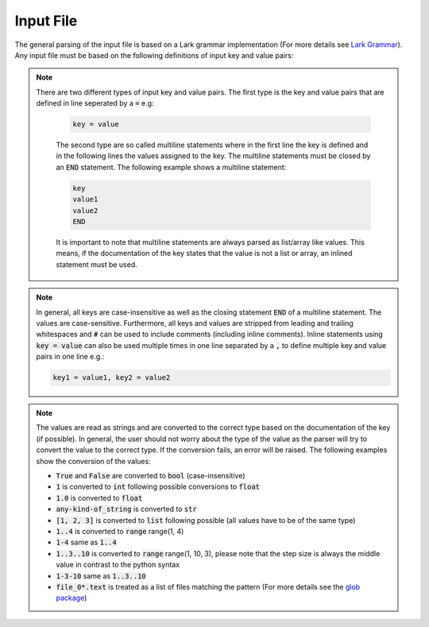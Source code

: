 .. _inputFile:

##########
Input File
##########

The general parsing of the input file is based on a Lark grammar implementation (For more details see `Lark Grammar <https://lark-parser.readthedocs.io>`_). Any input file must be based on the following definitions of input key and value pairs:

.. note::
   There are two different types of input key and value pairs. The first type is the key and value pairs that are defined in line seperated by a :code:`=` e.g:

    .. code-block:: bash
    
        key = value

    The second type are so called multiline statements where in the first line the key is defined and in the following lines the values assigned to the key. The multiline statements must be closed by an :code:`END` statement. The following example shows a multiline statement:

    .. code-block:: bash

        key
        value1
        value2
        END

    It is important to note that multiline statements are always parsed as list/array like values. This means, if the documentation of the key states that the value is not a list or array, an inlined statement must be used.

.. note::
    In general, all keys are case-insensitive as well as the closing statement :code:`END` of a multiline statement. The values are case-sensitive. Furthermore, all keys and values are stripped from leading and trailing whitespaces and :code:`#` can be used to include comments (including inline comments). Inline statements using :code:`key = value` can also be used multiple times in one line separated by a :code:`,` to define multiple key and value pairs in one line e.g.:

    .. code-block:: bash

        key1 = value1, key2 = value2

.. note::
    The values are read as strings and are converted to the correct type based on the documentation of the key (if possible). In general, the user should not worry about the type of the value as the parser will try to convert the value to the correct type. If the conversion fails, an error will be raised. The following examples show the conversion of the values:

    * :code:`True` and :code:`False` are converted to :code:`bool` (case-insensitive) 
    * :code:`1` is converted to :code:`int` following possible conversions to :code:`float`
    * :code:`1.0` is converted to :code:`float` 
    * :code:`any-kind-of_string` is converted to :code:`str`
    * :code:`[1, 2, 3]` is converted to :code:`list` following possible (all values have to be of the   same type)
    * :code:`1..4` is converted to :code:`range` range(1, 4)
    * :code:`1-4` same as :code:`1..4` 
    * :code:`1..3..10` is converted to :code:`range` range(1, 10, 3), please note that the step size is always the middle value in contrast to the python syntax
    * :code:`1-3-10` same as :code:`1..3..10`
    * :code:`file_0*.text` is treated as a list of files matching the pattern (For more details see the `glob package <https://docs.python.org/3/library/glob.html>`_)




